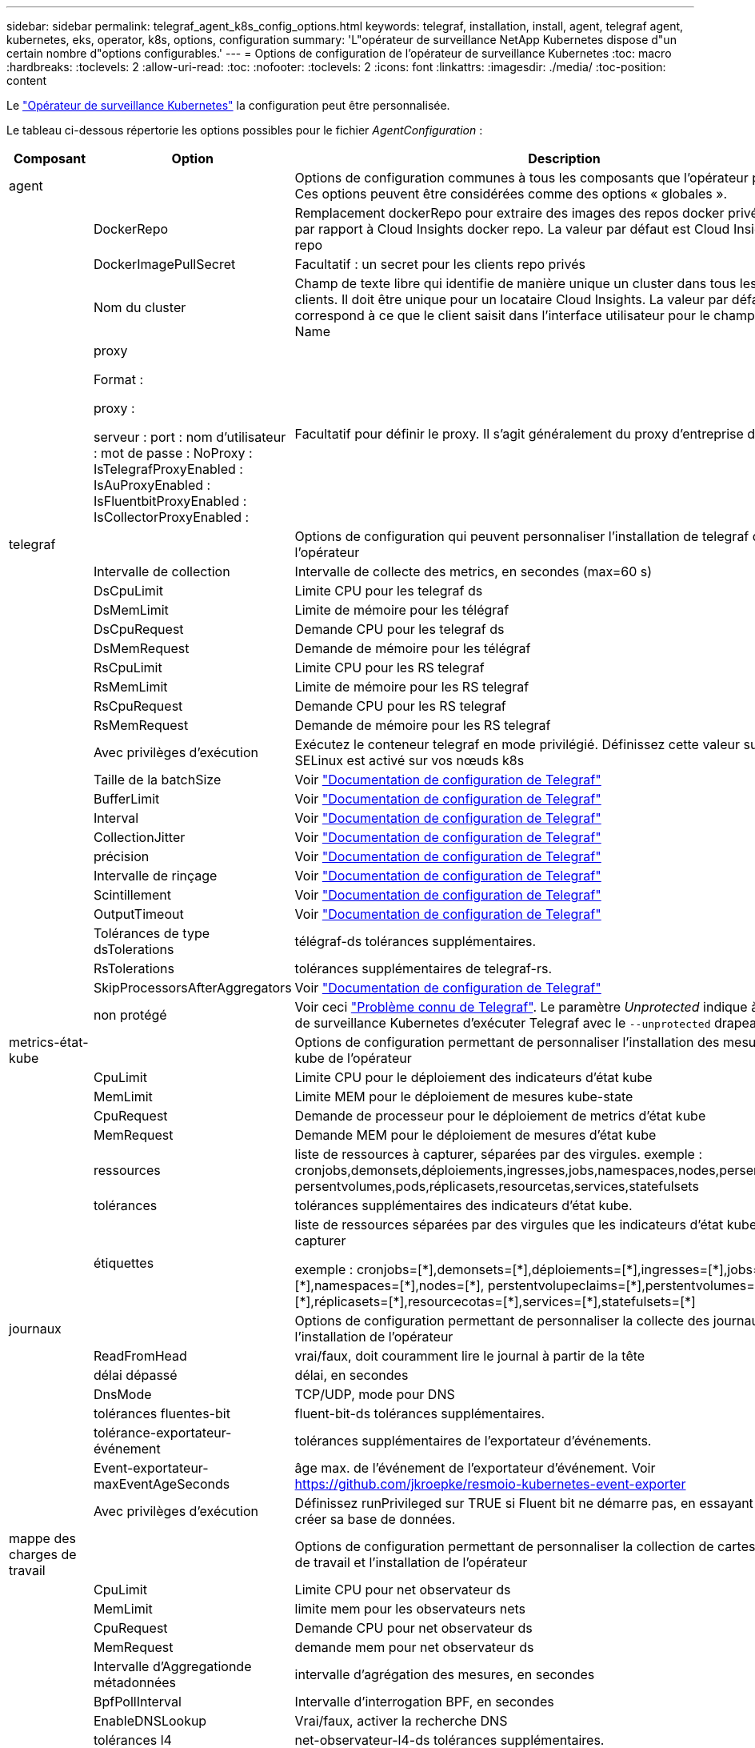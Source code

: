 ---
sidebar: sidebar 
permalink: telegraf_agent_k8s_config_options.html 
keywords: telegraf, installation, install, agent, telegraf agent, kubernetes, eks, operator, k8s, options, configuration 
summary: 'L"opérateur de surveillance NetApp Kubernetes dispose d"un certain nombre d"options configurables.' 
---
= Options de configuration de l'opérateur de surveillance Kubernetes
:toc: macro
:hardbreaks:
:toclevels: 2
:allow-uri-read: 
:toc: 
:nofooter: 
:toclevels: 2
:icons: font
:linkattrs: 
:imagesdir: ./media/
:toc-position: content


[role="lead"]
Le link:task_config_telegraf_agent_k8s.html#configuringcustomizing-the-operator["Opérateur de surveillance Kubernetes"] la configuration peut être personnalisée.

Le tableau ci-dessous répertorie les options possibles pour le fichier _AgentConfiguration_ :

[cols="1,1,2"]
|===
| Composant | Option | Description 


| agent |  | Options de configuration communes à tous les composants que l'opérateur peut installer. Ces options peuvent être considérées comme des options « globales ». 


|  | DockerRepo | Remplacement dockerRepo pour extraire des images des repos docker privés des clients par rapport à Cloud Insights docker repo. La valeur par défaut est Cloud Insights docker repo 


|  | DockerImagePullSecret | Facultatif : un secret pour les clients repo privés 


|  | Nom du cluster | Champ de texte libre qui identifie de manière unique un cluster dans tous les clusters de clients. Il doit être unique pour un locataire Cloud Insights. La valeur par défaut correspond à ce que le client saisit dans l'interface utilisateur pour le champ Cluster Name 


|  | proxy

Format :

proxy :

  serveur :
  port :
  nom d'utilisateur :
  mot de passe :
  NoProxy :
  IsTelegrafProxyEnabled :
  IsAuProxyEnabled :
  IsFluentbitProxyEnabled :
  IsCollectorProxyEnabled : | Facultatif pour définir le proxy. Il s'agit généralement du proxy d'entreprise du client. 


| telegraf |  | Options de configuration qui peuvent personnaliser l'installation de telegraf de l'opérateur 


|  | Intervalle de collection | Intervalle de collecte des metrics, en secondes (max=60 s) 


|  | DsCpuLimit | Limite CPU pour les telegraf ds 


|  | DsMemLimit | Limite de mémoire pour les télégraf 


|  | DsCpuRequest | Demande CPU pour les telegraf ds 


|  | DsMemRequest | Demande de mémoire pour les télégraf 


|  | RsCpuLimit | Limite CPU pour les RS telegraf 


|  | RsMemLimit | Limite de mémoire pour les RS telegraf 


|  | RsCpuRequest | Demande CPU pour les RS telegraf 


|  | RsMemRequest | Demande de mémoire pour les RS telegraf 


|  | Avec privilèges d'exécution | Exécutez le conteneur telegraf en mode privilégié. Définissez cette valeur sur true si SELinux est activé sur vos nœuds k8s 


|  | Taille de la batchSize | Voir link:https://github.com/influxdata/telegraf/blob/master/docs/CONFIGURATION.md#agent["Documentation de configuration de Telegraf"] 


|  | BufferLimit | Voir link:https://github.com/influxdata/telegraf/blob/master/docs/CONFIGURATION.md#agent["Documentation de configuration de Telegraf"] 


|  | Interval | Voir link:https://github.com/influxdata/telegraf/blob/master/docs/CONFIGURATION.md#agent["Documentation de configuration de Telegraf"] 


|  | CollectionJitter | Voir link:https://github.com/influxdata/telegraf/blob/master/docs/CONFIGURATION.md#agent["Documentation de configuration de Telegraf"] 


|  | précision | Voir link:https://github.com/influxdata/telegraf/blob/master/docs/CONFIGURATION.md#agent["Documentation de configuration de Telegraf"] 


|  | Intervalle de rinçage | Voir link:https://github.com/influxdata/telegraf/blob/master/docs/CONFIGURATION.md#agent["Documentation de configuration de Telegraf"] 


|  | Scintillement | Voir link:https://github.com/influxdata/telegraf/blob/master/docs/CONFIGURATION.md#agent["Documentation de configuration de Telegraf"] 


|  | OutputTimeout | Voir link:https://github.com/influxdata/telegraf/blob/master/docs/CONFIGURATION.md#agent["Documentation de configuration de Telegraf"] 


|  | Tolérances de type dsTolerations | télégraf-ds tolérances supplémentaires. 


|  | RsTolerations | tolérances supplémentaires de telegraf-rs. 


|  | SkipProcessorsAfterAggregators | Voir link:https://github.com/influxdata/telegraf/blob/master/docs/CONFIGURATION.md#agent["Documentation de configuration de Telegraf"] 


|  | non protégé | Voir ceci link:https://community.influxdata.com/t/updating-telegraf-to-version-1-29-5-crashes-kubernetes-pod/33376["Problème connu de Telegraf"]. Le paramètre _Unprotected_ indique à l'opérateur de surveillance Kubernetes d'exécuter Telegraf avec le `--unprotected` drapeau. 


| metrics-état-kube |  | Options de configuration permettant de personnaliser l'installation des mesures d'état kube de l'opérateur 


|  | CpuLimit | Limite CPU pour le déploiement des indicateurs d'état kube 


|  | MemLimit | Limite MEM pour le déploiement de mesures kube-state 


|  | CpuRequest | Demande de processeur pour le déploiement de metrics d'état kube 


|  | MemRequest | Demande MEM pour le déploiement de mesures d'état kube 


|  | ressources | liste de ressources à capturer, séparées par des virgules. exemple : cronjobs,demonsets,déploiements,ingresses,jobs,namespaces,nodes,persentvoluplaims, persentvolumes,pods,réplicasets,resourcetas,services,statefulsets 


|  | tolérances | tolérances supplémentaires des indicateurs d'état kube. 


|  | étiquettes | liste de ressources séparées par des virgules que les indicateurs d'état kube doivent capturer

+++
exemple : cronjobs=[*],demonsets=[*],déploiements=[*],ingresses=[*],jobs=[*],namespaces=[*],nodes=[*],
perstentvolupeclaims=[*],perstentvolumes=[*],pods=[*],réplicasets=[*],resourcecotas=[*],services=[*],statefulsets=[*]
+++ 


| journaux |  | Options de configuration permettant de personnaliser la collecte des journaux et l'installation de l'opérateur 


|  | ReadFromHead | vrai/faux, doit couramment lire le journal à partir de la tête 


|  | délai dépassé | délai, en secondes 


|  | DnsMode | TCP/UDP, mode pour DNS 


|  | tolérances fluentes-bit | fluent-bit-ds tolérances supplémentaires. 


|  | tolérance-exportateur-événement | tolérances supplémentaires de l'exportateur d'événements. 


|  | Event-exportateur-maxEventAgeSeconds | âge max. de l'événement de l'exportateur d'événement.  Voir https://github.com/jkroepke/resmoio-kubernetes-event-exporter[] 


|  | Avec privilèges d'exécution | Définissez runPrivileged sur TRUE si Fluent bit ne démarre pas, en essayant d'ouvrir/de créer sa base de données. 


| mappe des charges de travail |  | Options de configuration permettant de personnaliser la collection de cartes de charge de travail et l'installation de l'opérateur 


|  | CpuLimit | Limite CPU pour net observateur ds 


|  | MemLimit | limite mem pour les observateurs nets 


|  | CpuRequest | Demande CPU pour net observateur ds 


|  | MemRequest | demande mem pour net observateur ds 


|  | Intervalle d'Aggregationde métadonnées | intervalle d'agrégation des mesures, en secondes 


|  | BpfPollInterval | Intervalle d'interrogation BPF, en secondes 


|  | EnableDNSLookup | Vrai/faux, activer la recherche DNS 


|  | tolérances l4 | net-observateur-l4-ds tolérances supplémentaires. 


|  | Avec privilèges d'exécution | True/FALSE : définissez runPrivileged sur TRUE si SELinux est activé sur vos nœuds Kubernetes. 


| gestion des modifications |  | Options de configuration de Kubernetes change Management and Analysis 


|  | CpuLimit | Limite CPU pour change-observateur-Watch-RS 


|  | MemLimit | Limite MEM pour change-observateur-Watch-RS 


|  | CpuRequest | Demande CPU pour change-observateur-Watch-RS 


|  | MemRequest | demande mem pour changement-observateur-watch-rs 


|  | FailureDeclationIntervalMins | Intervalle en minutes après lequel un déploiement non réussi d'une charge de travail sera marqué comme ayant échoué 


|  | DeployAggrIntervalSeconds | Fréquence à laquelle les événements de déploiement de charge de travail en cours sont envoyés 


|  | Non WorkloadAggrIntervalSeconds | Fréquence à laquelle les déploiements sans charge de travail sont combinés et envoyés 


|  | TermsToRedact | Ensemble d'expressions régulières utilisées dans les noms env et les cartes de données dont la valeur sera biffée
Exemples de termes :"pwd", "password", "token", "apikey", "api-key", « jwt » 


|  | AdditionalKindsToWatch | Liste séparée par des virgules de types supplémentaires à surveiller par rapport à l'ensemble de types par défaut surveillés par le collecteur 


|  | KindsToIgnoreFromWatch | Liste de types séparés par une virgule à ignorer de l'ensemble de types par défaut surveillés par le collecteur 


|  | LogRecordAggrIntervalSeconds | Fréquence à laquelle les enregistrements de journal sont envoyés à l'EC à partir du collecteur 


|  | tolérances de surveillance | change-observateur-watch-ds tolérances supplémentaires. Format abrégé à une seule ligne uniquement.
Exemple : '{key: Taint1, operator: Exists, effect: NoSchedule},{key: Taint2, operator: Exists, effect: NoExecute}' 
|===


== Exemple de fichier AgentConfiguration

Vous trouverez ci-dessous un exemple de fichier _AgentConfiguration_.

[listing]
----
apiVersion: monitoring.netapp.com/v1alpha1
kind: AgentConfiguration
metadata:
  name: netapp-ci-monitoring-configuration
  namespace: "netapp-monitoring"
  labels:
    installed-by: nkmo-netapp-monitoring

spec:
  # # You can modify the following fields to configure the operator.
  # # Optional settings are commented out and include default values for reference
  # #   To update them, uncomment the line, change the value, and apply the updated AgentConfiguration.
  agent:
    # # [Required Field] A uniquely identifiable user-friendly clustername.
    # # clusterName must be unique across all clusters in your Cloud Insights environment.
    clusterName: "my_cluster"

    # # Proxy settings. The proxy that the operator should use to send metrics to Cloud Insights.
    # # Please see documentation here: https://docs.netapp.com/us-en/cloudinsights/task_config_telegraf_agent_k8s.html#configuring-proxy-support
    # proxy:
    #   server:
    #   port:
    #   noproxy:
    #   username:
    #   password:
    #   isTelegrafProxyEnabled:
    #   isFluentbitProxyEnabled:
    #   isCollectorsProxyEnabled:

    # # [Required Field] By default, the operator uses the CI repository.
    # # To use a private repository, change this field to your repository name.
    # # Please see documentation here: https://docs.netapp.com/us-en/cloudinsights/task_config_telegraf_agent_k8s.html#using-a-custom-or-private-docker-repository
    dockerRepo: 'docker.c01.cloudinsights.netapp.com'
    # # [Required Field] The name of the imagePullSecret for dockerRepo.
    # # If you are using a private repository, change this field from 'netapp-ci-docker' to the name of your secret.
    dockerImagePullSecret: 'netapp-ci-docker'

    # # Allow the operator to automatically rotate its ApiKey before expiration.
    # tokenRotationEnabled: 'true'
    # # Number of days before expiration that the ApiKey should be rotated. This must be less than the total ApiKey duration.
    # tokenRotationThresholdDays: '30'

  telegraf:
    # # Settings to fine-tune metrics data collection. Telegraf config names are included in parenthesis.
    # # See https://github.com/influxdata/telegraf/blob/master/docs/CONFIGURATION.md#agent

    # # The default time telegraf will wait between inputs for all plugins (interval). Max=60
    # collectionInterval: '60s'
    # # Maximum number of records per output that telegraf will write in one batch (metric_batch_size).
    # batchSize: '10000'
    # # Maximum number of records per output that telegraf will cache pending a successful write (metric_buffer_limit).
    # bufferLimit: '150000'
    # # Collect metrics on multiples of interval (round_interval).
    # roundInterval: 'true'
    # # Each plugin waits a random amount of time between the scheduled collection time and that time + collection_jitter before collecting inputs (collection_jitter).
    # collectionJitter: '0s'
    # # Collected metrics are rounded to the precision specified. When set to "0s" precision will be set by the units specified by interval (precision).
    # precision: '0s'
    # # Time telegraf will wait between writing outputs (flush_interval). Max=collectionInterval
    # flushInterval: '60s'
    # # Each output waits a random amount of time between the scheduled write time and that time + flush_jitter before writing outputs (flush_jitter).
    # flushJitter: '0s'
    # # Timeout for writing to outputs (timeout).
    # outputTimeout: '5s'

    # # telegraf-ds CPU/Mem limits and requests.
    # # See https://kubernetes.io/docs/concepts/configuration/manage-resources-containers/
    # dsCpuLimit: '750m'
    # dsMemLimit: '800Mi'
    # dsCpuRequest: '100m'
    # dsMemRequest: '500Mi'

    # # telegraf-rs CPU/Mem limits and requests.
    # rsCpuLimit: '3'
    # rsMemLimit: '4Gi'
    # rsCpuRequest: '100m'
    # rsMemRequest: '500Mi'

    # # Skip second run of processors after aggregators
    # skipProcessorsAfterAggregators: 'true'

    # # telegraf additional tolerations. Use the following abbreviated single line format only.
    # # Inspect telegraf-rs/-ds to view tolerations which are always present.
    # # Example: '{key: taint1, operator: Exists, effect: NoSchedule},{key: taint2, operator: Exists, effect: NoExecute}'
    # dsTolerations: ''
    # rsTolerations: ''


    # If telegraf warns of insufficient lockable memory, try increasing the limit of lockable memory for Telegraf in the underlying operating system/node.  If increasing the limit is not an option, set this to true to instruct Telegraf to not attempt to reserve locked memory pages.  While this might pose a security risk as decrypted secrets might be swapped out to disk, it allows for execution in environments where reserving locked memory is not possible.
    # unprotected: 'false'

    # # Set runPrivileged to true if SELinux is enabled on your Kubernetes nodes.
    # runPrivileged: 'false'

    # # Collect container Block IO metrics.
    # dsBlockIOEnabled: 'true'

    # # Collect NFS IO metrics.
    # dsNfsIOEnabled: 'true'

    # # Collect kubernetes.system_container metrics and objects in the kube-system|cattle-system namespaces for managed kubernetes clusters (EKS, AKS, GKE, managed Rancher).  Set this to true if you want collect these metrics.
    # managedK8sSystemMetricCollectionEnabled: 'false'

    # # Collect kubernetes.pod_volume (pod ephemeral storage) metrics.  Set this to true if you want to collect these metrics.
    # podVolumeMetricCollectionEnabled: 'false'

    # # Declare Rancher cluster as managed.  Set this to true if your Rancher cluster is managed as opposed to on-premise.
    # isManagedRancher: 'false'

    # # If telegraf-rs fails to start due to being unable to find the etcd crt and key, manually specify the appropriate path here.
    # rsHostEtcdCrt: ''
    # rsHostEtcdKey: ''

  # kube-state-metrics:
    # # kube-state-metrics CPU/Mem limits and requests.
    # cpuLimit: '500m'
    # memLimit: '1Gi'
    # cpuRequest: '100m'
    # memRequest: '500Mi'

    # # Comma-separated list of resources to enable.
    # # See resources in https://github.com/kubernetes/kube-state-metrics/blob/main/docs/cli-arguments.md
    # resources: 'cronjobs,daemonsets,deployments,ingresses,jobs,namespaces,nodes,persistentvolumeclaims,persistentvolumes,pods,replicasets,resourcequotas,services,statefulsets'

    # # Comma-separated list of metrics to enable.
    # # See metric-allowlist in https://github.com/kubernetes/kube-state-metrics/blob/main/docs/cli-arguments.md
    # metrics: 'kube_cronjob_created,kube_cronjob_status_active,kube_cronjob_labels,kube_daemonset_created,kube_daemonset_status_current_number_scheduled,kube_daemonset_status_desired_number_scheduled,kube_daemonset_status_number_available,kube_daemonset_status_number_misscheduled,kube_daemonset_status_number_ready,kube_daemonset_status_number_unavailable,kube_daemonset_status_observed_generation,kube_daemonset_status_updated_number_scheduled,kube_daemonset_metadata_generation,kube_daemonset_labels,kube_deployment_status_replicas,kube_deployment_status_replicas_available,kube_deployment_status_replicas_unavailable,kube_deployment_status_replicas_updated,kube_deployment_status_observed_generation,kube_deployment_spec_replicas,kube_deployment_spec_paused,kube_deployment_spec_strategy_rollingupdate_max_unavailable,kube_deployment_spec_strategy_rollingupdate_max_surge,kube_deployment_metadata_generation,kube_deployment_labels,kube_deployment_created,kube_job_created,kube_job_owner,kube_job_status_active,kube_job_status_succeeded,kube_job_status_failed,kube_job_labels,kube_job_status_start_time,kube_job_status_completion_time,kube_namespace_created,kube_namespace_labels,kube_namespace_status_phase,kube_node_info,kube_node_labels,kube_node_role,kube_node_spec_unschedulable,kube_node_created,kube_persistentvolume_capacity_bytes,kube_persistentvolume_status_phase,kube_persistentvolume_labels,kube_persistentvolume_info,kube_persistentvolume_claim_ref,kube_persistentvolumeclaim_access_mode,kube_persistentvolumeclaim_info,kube_persistentvolumeclaim_labels,kube_persistentvolumeclaim_resource_requests_storage_bytes,kube_persistentvolumeclaim_status_phase,kube_pod_info,kube_pod_start_time,kube_pod_completion_time,kube_pod_owner,kube_pod_labels,kube_pod_status_phase,kube_pod_status_ready,kube_pod_status_scheduled,kube_pod_container_info,kube_pod_container_status_waiting,kube_pod_container_status_waiting_reason,kube_pod_container_status_running,kube_pod_container_state_started,kube_pod_container_status_terminated,kube_pod_container_status_terminated_reason,kube_pod_container_status_last_terminated_reason,kube_pod_container_status_ready,kube_pod_container_status_restarts_total,kube_pod_overhead_cpu_cores,kube_pod_overhead_memory_bytes,kube_pod_created,kube_pod_deletion_timestamp,kube_pod_init_container_info,kube_pod_init_container_status_waiting,kube_pod_init_container_status_waiting_reason,kube_pod_init_container_status_running,kube_pod_init_container_status_terminated,kube_pod_init_container_status_terminated_reason,kube_pod_init_container_status_last_terminated_reason,kube_pod_init_container_status_ready,kube_pod_init_container_status_restarts_total,kube_pod_status_scheduled_time,kube_pod_status_unschedulable,kube_pod_spec_volumes_persistentvolumeclaims_readonly,kube_pod_container_resource_requests_cpu_cores,kube_pod_container_resource_requests_memory_bytes,kube_pod_container_resource_requests_storage_bytes,kube_pod_container_resource_requests_ephemeral_storage_bytes,kube_pod_container_resource_limits_cpu_cores,kube_pod_container_resource_limits_memory_bytes,kube_pod_container_resource_limits_storage_bytes,kube_pod_container_resource_limits_ephemeral_storage_bytes,kube_pod_init_container_resource_limits_cpu_cores,kube_pod_init_container_resource_limits_memory_bytes,kube_pod_init_container_resource_limits_storage_bytes,kube_pod_init_container_resource_limits_ephemeral_storage_bytes,kube_pod_init_container_resource_requests_cpu_cores,kube_pod_init_container_resource_requests_memory_bytes,kube_pod_init_container_resource_requests_storage_bytes,kube_pod_init_container_resource_requests_ephemeral_storage_bytes,kube_replicaset_status_replicas,kube_replicaset_status_ready_replicas,kube_replicaset_status_observed_generation,kube_replicaset_spec_replicas,kube_replicaset_metadata_generation,kube_replicaset_labels,kube_replicaset_created,kube_replicaset_owner,kube_resourcequota,kube_resourcequota_created,kube_service_info,kube_service_labels,kube_service_created,kube_service_spec_type,kube_statefulset_status_replicas,kube_statefulset_status_replicas_current,kube_statefulset_status_replicas_ready,kube_statefulset_status_replicas_updated,kube_statefulset_status_observed_generation,kube_statefulset_replicas,kube_statefulset_metadata_generation,kube_statefulset_created,kube_statefulset_labels,kube_statefulset_status_current_revision,kube_statefulset_status_update_revision,kube_node_status_capacity,kube_node_status_allocatable,kube_node_status_condition,kube_pod_container_resource_requests,kube_pod_container_resource_limits,kube_pod_init_container_resource_limits,kube_pod_init_container_resource_requests'

    # # Comma-separated list of Kubernetes label keys that will be used in the resources' labels metric.
    # # See metric-labels-allowlist in https://github.com/kubernetes/kube-state-metrics/blob/main/docs/cli-arguments.md
    # labels: 'cronjobs=[*],daemonsets=[*],deployments=[*],ingresses=[*],jobs=[*],namespaces=[*],nodes=[*],persistentvolumeclaims=[*],persistentvolumes=[*],pods=[*],replicasets=[*],resourcequotas=[*],services=[*],statefulsets=[*]'

    # # kube-state-metrics additional tolerations. Use the following abbreviated single line format only.
    # # No tolerations are applied by default
    # # Example: '{key: taint1, operator: Exists, effect: NoSchedule},{key: taint2, operator: Exists, effect: NoExecute}'
    # tolerations: ''

    # # kube-state-metrics shards.  Increase the number of shards for larger clusters if telegraf RS pod(s) experience collection timeouts
    # shards: '2'

  # # Settings for the Events Log feature.
  # logs:
    # # Set runPrivileged to true if Fluent Bit fails to start, trying to open/create its database.
    # runPrivileged: 'false'

    # # If Fluent Bit should read new files from the head, not tail.
    # # See Read_from_Head in https://docs.fluentbit.io/manual/pipeline/inputs/tail
    # readFromHead: "true"

    # # Network protocol that Fluent Bit should use for DNS: "UDP" or "TCP".
    # dnsMode: "UDP"

    # # DNS resolver that Fluent Bit should use: "LEGACY" or "ASYNC"
    # fluentBitDNSResolver: "LEGACY"

    # # Logs additional tolerations. Use the following abbreviated single line format only.
    # # Inspect fluent-bit-ds to view tolerations which are always present. No tolerations are applied by default for event-exporter.
    # # Example: '{key: taint1, operator: Exists, effect: NoSchedule},{key: taint2, operator: Exists, effect: NoExecute}'
    # fluent-bit-tolerations: ''
    # event-exporter-tolerations: ''

    # # event-exporter CPU/Mem limits and requests.
    # # See https://kubernetes.io/docs/concepts/configuration/manage-resources-containers/
    # event-exporter-cpuLimit: '500m'
    # event-exporter-memLimit: '1Gi'
    # event-exporter-cpuRequest: '50m'
    # event-exporter-memRequest: '100Mi'

    # # event-exporter max event age.
    # # See https://github.com/jkroepke/resmoio-kubernetes-event-exporter
    # event-exporter-maxEventAgeSeconds: '10'

    # # event-exporter client-side throttling
    # # Set kubeBurst to roughly match your events per minute and kubeQPS=kubeBurst/5
    # # See https://github.com/resmoio/kubernetes-event-exporter#troubleshoot-events-discarded-warning
    # event-exporter-kubeQPS: 20
    # event-exporter-kubeBurst: 100

    # # fluent-bit CPU/Mem limits and requests.
    # # See https://kubernetes.io/docs/concepts/configuration/manage-resources-containers/
    # fluent-bit-cpuLimit: '500m'
    # fluent-bit-memLimit: '1Gi'
    # fluent-bit-cpuRequest: '50m'
    # fluent-bit-memRequest: '100Mi'

  # # Settings for the Network Performance and Map feature.
  # workload-map:
    # # netapp-ci-net-observer-l4-ds CPU/Mem limits and requests.
    # # See https://kubernetes.io/docs/concepts/configuration/manage-resources-containers/
    # cpuLimit: '500m'
    # memLimit: '500Mi'
    # cpuRequest: '100m'
    # memRequest: '500Mi'

    # # Metric aggregation interval in seconds. Min=30, Max=120
    # metricAggregationInterval: '60'

    # # Interval for bpf polling. Min=3, Max=15
    # bpfPollInterval: '8'

    # # Enable performing reverse DNS lookups on observed IPs.
    # enableDNSLookup: 'true'

    # # netapp-ci-net-observer-l4-ds additional tolerations. Use the following abbreviated single line format only.
    # # Inspect netapp-ci-net-observer-l4-ds to view tolerations which are always present.
    # # Example: '{key: taint1, operator: Exists, effect: NoSchedule},{key: taint2, operator: Exists, effect: NoExecute}'
    # l4-tolerations: ''

    # # Set runPrivileged to true if SELinux is enabled on your Kubernetes nodes.
    # # Note: In OpenShift environments, this is set to true automatically.
    # runPrivileged: 'false'

  # change-management:
    # # change-observer-watch-rs CPU/Mem limits and requests.
    # # See https://kubernetes.io/docs/concepts/configuration/manage-resources-containers/
    # cpuLimit: '1'
    # memLimit: '1Gi'
    # cpuRequest: '500m'
    # memRequest: '500Mi'

    # # Interval in minutes after which a non-successful deployment of a workload will be marked as failed
    # failureDeclarationIntervalMins: '30'

    # # Frequency at which workload deployment in-progress events are sent
    # deployAggrIntervalSeconds: '300'

    # # Frequency at which non-workload deployments are combined and sent
    # nonWorkloadAggrIntervalSeconds: '15'

    # # A set of regular expressions used in env names and data maps whose value will be redacted
    # termsToRedact: '"pwd", "password", "token", "apikey", "api-key", "api_key", "jwt", "accesskey", "access_key", "access-key", "ca-file", "key-file", "cert", "cafile", "keyfile", "tls", "crt", "salt", ".dockerconfigjson", "auth", "secret"'

    # # A comma separated list of additional kinds to watch from the default set of kinds watched by the collector
    # # Each kind will have to be prefixed by its apigroup
    # # Example: '"authorization.k8s.io.subjectaccessreviews"'
    # additionalKindsToWatch: ''

    # # A comma separated list of additional field paths whose diff is ignored as part of change analytics. This list in addition to the default set of field paths ignored by the collector.
    # # Example: '"metadata.specTime", "data.status"'
    # additionalFieldsDiffToIgnore: ''

    # # A comma separated list of kinds to ignore from watching from the default set of kinds watched by the collector
    # # Each kind will have to be prefixed by its apigroup
    # # Example: '"networking.k8s.io.networkpolicies,batch.jobs", "authorization.k8s.io.subjectaccessreviews"'
    # kindsToIgnoreFromWatch: ''

    # # Frequency with which log records are sent to CI from the collector
    # logRecordAggrIntervalSeconds: '20'

    # # change-observer-watch-ds additional tolerations. Use the following abbreviated single line format only.
    # # Inspect change-observer-watch-ds to view tolerations which are always present.
    # # Example: '{key: taint1, operator: Exists, effect: NoSchedule},{key: taint2, operator: Exists, effect: NoExecute}'
    # watch-tolerations: ''
----